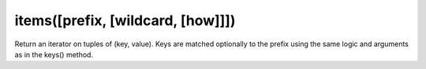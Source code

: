items([prefix, [wildcard, [how]]])
----------------------------------------------------------------------

Return an iterator on tuples of (key, value).
Keys are matched optionally to the prefix using the same logic
and arguments as in the keys() method.
